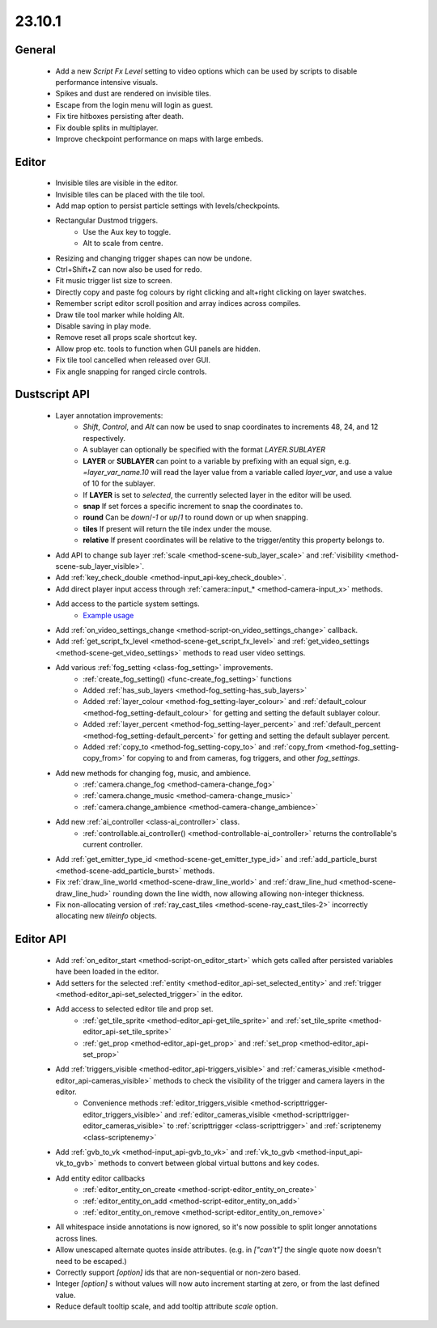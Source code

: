 23.10.1
======

General
-------

	- Add a new `Script Fx Level` setting to video options which can be used by scripts to disable performance intensive visuals.
	- Spikes and dust are rendered on invisible tiles.
	- Escape from the login menu will login as guest.
	- Fix tire hitboxes persisting after death.
	- Fix double splits in multiplayer.
	- Improve checkpoint performance on maps with large embeds.


Editor
------

	- Invisible tiles are visible in the editor.
	- Invisible tiles can be placed with the tile tool.
	- Add map option to persist particle settings with levels/checkpoints.
	- Rectangular Dustmod triggers.
		- Use the Aux key to toggle.
		- Alt to scale from centre.
	- Resizing and changing trigger shapes can now be undone.
	- Ctrl+Shift+Z can now also be used for redo.
	- Fit music trigger list size to screen.
	- Directly copy and paste fog colours by right clicking and alt+right clicking on layer swatches.
	- Remember script editor scroll position and array indices across compiles.
	- Draw tile tool marker while holding Alt.
	- Disable saving in play mode.
	- Remove reset all props scale shortcut key.
	- Allow prop etc. tools to function when GUI panels are hidden.
	- Fix tile tool cancelled when released over GUI.
	- Fix angle snapping for ranged circle controls.

Dustscript API
--------------

	- Layer annotation improvements:
		- `Shift`, `Control`, and `Alt` can now be used to snap coordinates to increments 48, 24, and 12 respectively.
		- A sublayer can optionally be specified with the format `LAYER.SUBLAYER`
		- **LAYER** or **SUBLAYER** can point to a variable by prefixing with an equal sign, e.g. `=layer_var_name.10` will read the layer value from a variable called `layer_var`, and use a value of 10 for the sublayer.
		- If **LAYER** is set to `selected`, the currently selected layer in the editor will be used.
		- **snap** If set forces a specific increment to snap the coordinates to.
		- **round** Can be `down`/`-1` or `up`/`1` to round down or up when snapping.
		- **tiles** If present will return the tile index under the mouse.
		- **relative** If present coordinates will be relative to the trigger/entity this property belongs to.
	- Add API to change sub layer :ref:`scale <method-scene-sub_layer_scale>` and
	  :ref:`visibility <method-scene-sub_layer_visible>`.
	- Add :ref:`key_check_double <method-input_api-key_check_double>`.
	- Add direct player input access through :ref:`camera::input_* <method-camera-input_x>` methods.
	- Add access to the particle system settings.
		- `Example usage <https://gist.github.com/cmann1/76ff4fc47262935246f294c218564dd3>`_
	- Add :ref:`on_video_settings_change <method-script-on_video_settings_change>` callback.
	- Add :ref:`get_script_fx_level <method-scene-get_script_fx_level>` and :ref:`get_video_settings <method-scene-get_video_settings>` methods to read user video settings.
	- Add various :ref:`fog_setting <class-fog_setting>` improvements.
		- :ref:`create_fog_setting() <func-create_fog_setting>` functions
		- Added :ref:`has_sub_layers <method-fog_setting-has_sub_layers>`
		- Added :ref:`layer_colour <method-fog_setting-layer_colour>` and :ref:`default_colour <method-fog_setting-default_colour>` for getting and setting the default sublayer colour.
		- Added :ref:`layer_percent <method-fog_setting-layer_percent>` and :ref:`default_percent <method-fog_setting-default_percent>` for getting and setting the default sublayer percent.
		- Added :ref:`copy_to <method-fog_setting-copy_to>` and :ref:`copy_from <method-fog_setting-copy_from>` for copying to and from cameras, fog triggers, and other `fog_settings`.
	- Add new methods for changing fog, music, and ambience.
		- :ref:`camera.change_fog <method-camera-change_fog>`
		- :ref:`camera.change_music <method-camera-change_music>`
		- :ref:`camera.change_ambience <method-camera-change_ambience>`
	- Add new :ref:`ai_controller <class-ai_controller>` class.
		- :ref:`controllable.ai_controller() <method-controllable-ai_controller>` returns the controllable's current controller.
	- Add :ref:`get_emitter_type_id <method-scene-get_emitter_type_id>` and :ref:`add_particle_burst <method-scene-add_particle_burst>` methods.
	- Fix :ref:`draw_line_world <method-scene-draw_line_world>` and :ref:`draw_line_hud <method-scene-draw_line_hud>` rounding down the line width, now allowing allowing non-integer thickness.
	- Fix non-allocating version of :ref:`ray_cast_tiles <method-scene-ray_cast_tiles-2>` incorrectly allocating new `tileinfo` objects.

Editor API
----------

	- Add :ref:`on_editor_start <method-script-on_editor_start>` which gets called after persisted variables have been loaded in the editor.
	- Add setters for the selected :ref:`entity <method-editor_api-set_selected_entity>` and :ref:`trigger <method-editor_api-set_selected_trigger>` in the editor.
	- Add access to selected editor tile and prop set.
		- :ref:`get_tile_sprite <method-editor_api-get_tile_sprite>` and :ref:`set_tile_sprite <method-editor_api-set_tile_sprite>`
		- :ref:`get_prop <method-editor_api-get_prop>` and :ref:`set_prop <method-editor_api-set_prop>`
	- Add :ref:`triggers_visible <method-editor_api-triggers_visible>` and :ref:`cameras_visible <method-editor_api-cameras_visible>` methods to check the visibility of the trigger and camera layers in the editor.
		- Convenience methods :ref:`editor_triggers_visible <method-scripttrigger-editor_triggers_visible>` and :ref:`editor_cameras_visible <method-scripttrigger-editor_cameras_visible>` to :ref:`scripttrigger <class-scripttrigger>` and :ref:`scriptenemy <class-scriptenemy>`
	- Add :ref:`gvb_to_vk <method-input_api-gvb_to_vk>` and :ref:`vk_to_gvb <method-input_api-vk_to_gvb>` methods to convert between global virtual buttons and key codes.
	- Add entity editor callbacks
		- :ref:`editor_entity_on_create <method-script-editor_entity_on_create>`
		- :ref:`editor_entity_on_add <method-script-editor_entity_on_add>`
		- :ref:`editor_entity_on_remove <method-script-editor_entity_on_remove>`
	- All whitespace inside annotations is now ignored, so it's now possible to split longer annotations across lines.
	- Allow unescaped alternate quotes inside attributes. (e.g. in `["can't"]` the single quote now doesn't need to be escaped.)
	- Correctly support `[option]` ids that are non-sequential or non-zero based.
	- Integer `[option]` s without values will now auto increment starting at zero, or from the last defined value.
	- Reduce default tooltip scale, and add tooltip attribute `scale` option.
